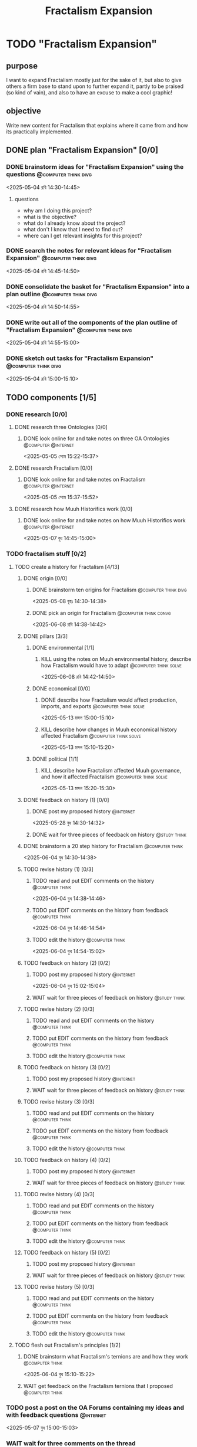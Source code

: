 #+title: Fractalism Expansion
#+FILETAGS: :work:
* TODO "Fractalism Expansion"
:PROPERTIES:
:ORDERED:  t
:END:
** purpose
I want to expand Fractalism mostly just for the sake of it, but also to give others a firm base to stand upon to further expand it, partly to be praised (so kind of vain), and also to have an excuse to make a cool graphic!
** objective
Write new content for Fractalism that explains where it came from and how its practically implemented.
** DONE plan "Fractalism Expansion" [0/0]
:PROPERTIES:
:ORDERED:  t
:END:
:LOGBOOK:
- State "DONE"       from "TODO"       [2025-05-04 রবি 15:03]
:END:
*** DONE brainstorm ideas for "Fractalism Expansion" using the questions :@computer:think:divg:
:PROPERTIES:
:EFFORT:   15min
:END:
:LOGBOOK:
- State "DONE"       from "TODO"       [2025-05-04 রবি 14:44]
CLOCK: [2025-05-04 রবি 14:36]--[2025-05-04 রবি 14:44] =>  0:08
:END:
<2025-05-04 রবি 14:30-14:45>
**** questions
- why am I doing this project?
- what is the objective?
- what do I already know about the project?
- what don't I know that I need to find out?
- where can I get relevant insights for this project?
*** DONE search the notes for relevant ideas for "Fractalism Expansion" :@computer:think:divg:
:PROPERTIES:
:EFFORT:   5min
:END:
:LOGBOOK:
- State "DONE"       from "TODO"       [2025-05-04 রবি 14:46]
CLOCK: [2025-05-04 রবি 14:45]--[2025-05-04 রবি 14:46] =>  0:01
:END:
<2025-05-04 রবি 14:45-14:50>
*** DONE consolidate the basket for "Fractalism Expansion" into a plan outline :@computer:think:divg:
:PROPERTIES:
:EFFORT:   5min
:END:
:LOGBOOK:
- State "DONE"       from "TODO"       [2025-05-04 রবি 14:50]
CLOCK: [2025-05-04 রবি 14:47]--[2025-05-04 রবি 14:50] =>  0:03
:END:
<2025-05-04 রবি 14:50-14:55>
*** DONE write out all of the components of the plan outline of "Fractalism Expansion" :@computer:think:divg:
:PROPERTIES:
:EFFORT:   5min
:END:
:LOGBOOK:
- State "DONE"       from "TODO"       [2025-05-04 রবি 14:54]
CLOCK: [2025-05-04 রবি 14:50]--[2025-05-04 রবি 14:54] =>  0:04
:END:
<2025-05-04 রবি 14:55-15:00>
*** DONE sketch out tasks for "Fractalism Expansion" :@computer:think:divg:
:PROPERTIES:
:EFFORT:   5min
:END:
:LOGBOOK:
- State "DONE"       from "TODO"       [2025-05-04 রবি 15:03]
CLOCK: [2025-05-04 রবি 14:56]--[2025-05-04 রবি 15:03] =>  0:07
:END:
<2025-05-04 রবি 15:00-15:10>
** TODO components [1/5]
:PROPERTIES:
:ORDERED:  t
:END:
*** DONE research [0/0]
:LOGBOOK:
- State "DONE"       from "TODO"       [2025-05-07 বুধ 14:54]
:END:
**** DONE research three Ontologies [0/0]
:LOGBOOK:
- State "DONE"       from "TODO"       [2025-05-05 সোম 15:31]
:END:
***** DONE look online for and take notes on three OA Ontologies :@computer:@internet:
:PROPERTIES:
:EFFORT:   15min
:END:
:LOGBOOK:
- State "DONE"       from "TODO"       [2025-05-05 সোম 15:20]
CLOCK: [2025-05-05 সোম 15:06]--[2025-05-05 সোম 15:20] =>  0:14
:END:
<2025-05-05 সোম 15:22-15:37>
**** DONE research Fractalism [0/0]
:LOGBOOK:
- State "DONE"       from "TODO"       [2025-05-05 সোম 15:31]
:END:
***** DONE look online for and take notes on Fractalism :@computer:@internet:
:PROPERTIES:
:EFFORT:   15min
:END:
:LOGBOOK:
- State "DONE"       from "TODO"       [2025-05-05 সোম 15:31]
CLOCK: [2025-05-05 সোম 15:21]--[2025-05-05 সোম 15:31] =>  0:10
:END:
<2025-05-05 সোম 15:37-15:52>
**** DONE research how Muuh Historifics work [0/0]
:LOGBOOK:
- State "DONE"       from "TODO"       [2025-05-07 বুধ 14:53]
:END:
***** DONE look online for and take notes on how Muuh Historifics work :@computer:@internet:
:PROPERTIES:
:EFFORT:   15min
:END:
:LOGBOOK:
- State "DONE"       from "TODO"       [2025-05-07 বুধ 14:53]
CLOCK: [2025-05-07 বুধ 14:45]--[2025-05-07 বুধ 14:53] =>  0:08
:END:
<2025-05-07 বুধ 14:45-15:00>
*** TODO fractalism stuff [0/2]
**** TODO create a history for Fractalism [4/13]
:PROPERTIES:
:ORDERED:  t
:END:
***** DONE origin [0/0]
:PROPERTIES:
:ORDERED:  t
:END:
:LOGBOOK:
- State "DONE"       from "TODO"       [2025-05-08 বৃহঃ 14:38]
:END:
****** DONE brainstorm ten origins for Fractalism :@computer:think:divg:
:PROPERTIES:
:EFFORT:   10min
:END:
:LOGBOOK:
- State "DONE"       from "TODO"       [2025-05-08 বৃহঃ 14:35]
CLOCK: [2025-05-08 বৃহঃ 14:27]--[2025-05-08 বৃহঃ 14:35] =>  0:08
:END:
<2025-05-08 বৃহঃ 14:30-14:38>
****** DONE pick an origin for Fractalism :@computer:think:convg:
:PROPERTIES:
:EFFORT:   5min
:END:
:LOGBOOK:
- State "DONE"       from "TODO"       [2025-05-08 বৃহঃ 14:37]
CLOCK: [2025-05-08 বৃহঃ 14:35]--[2025-05-08 বৃহঃ 14:37] =>  0:02
:END:
<2025-06-08 রবি 14:38-14:42>
***** DONE pillars [3/3]
:LOGBOOK:
- State "DONE"       from "TODO"       [2025-05-13 মঙ্গল 15:03]
:END:
****** DONE environmental [1/1]
:PROPERTIES:
:ORDERED:  t
:END:
:LOGBOOK:
- State "DONE"       from "TODO"       [2025-05-08 বৃহঃ 15:23]
:END:
******* KILL using the notes on Muuh environmental history, describe how Fractalism would have to adapt :@computer:think:solve:
:PROPERTIES:
:EFFORT:   10min
:END:
:LOGBOOK:
- State "KILL"       from "TODO"       [2025-05-08 বৃহঃ 14:38]
:END:
<2025-06-08 রবি 14:42-14:50>
****** DONE economical [0/0]
:LOGBOOK:
- State "DONE"       from "TODO"       [2025-05-13 মঙ্গল 15:02]
:END:
******* DONE describe how Fractalism would affect production, imports, and exports :@computer:think:solve:
:PROPERTIES:
:EFFORT:   10min
:END:
:LOGBOOK:
- State "DONE"       from "TODO"       [2025-05-13 মঙ্গল 15:02]
CLOCK: [2025-05-13 মঙ্গল 14:59]--[2025-05-13 মঙ্গল 15:02] =>  0:03
:END:
<2025-05-13 মঙ্গল 15:00-15:10>
******* KILL describe how changes in Muuh economical history affected Fractalism :@computer:think:solve:
:PROPERTIES:
:EFFORT:   10min
:END:
:LOGBOOK:
- State "KILL"       from "TODO"       [2025-05-13 মঙ্গল 15:02]
:END:
<2025-05-13 মঙ্গল 15:10-15:20>
****** DONE political [1/1]
:LOGBOOK:
- State "DONE"       from "TODO"       [2025-05-13 মঙ্গল 15:03]
:END:
******* KILL describe how Fractalism affected Muuh governance, and how it affected Fractalism :@computer:think:solve:
:PROPERTIES:
:EFFORT:   10min
:END:
:LOGBOOK:
- State "KILL"       from "TODO"       [2025-05-13 মঙ্গল 15:03]
CLOCK: [2025-05-13 মঙ্গল 15:02]--[2025-05-13 মঙ্গল 15:03] =>  0:01
:END:
<2025-05-13 মঙ্গল 15:20-15:30>
***** DONE feedback on history (1) [0/0]
:PROPERTIES:
:ORDERED:  t
:END:
:LOGBOOK:
- State "DONE"       from "TODO"       [2025-06-01 রবি 18:01]
:END:
****** DONE post my proposed history :@internet:
:PROPERTIES:
:EFFORT:   2min
:END:
:LOGBOOK:
- State "DONE"       from "TODO"       [2025-05-28 বুধ 14:33]
CLOCK: [2025-05-28 বুধ 14:30]--[2025-05-28 বুধ 14:33] =>  0:03
- State "DONE"       from "TODO"       [2025-05-13 মঙ্গল 15:22]
CLOCK: [2025-05-13 মঙ্গল 15:16]--[2025-05-13 মঙ্গল 15:22] =>  0:06
:END:
<2025-05-28 বুধ 14:30-14:32>
****** DONE wait for three pieces of feedback on history :@study:think:
:LOGBOOK:
- State "DONE"       from "WAIT"       [2025-06-01 রবি 18:01]
:END:
***** DONE brainstorm a 20 step history for Fractalism :@computer:think:
:PROPERTIES:
:EFFORT:   10min
:END:
:LOGBOOK:
- State "DONE"       from "TODO"       [2025-06-04 বুধ 14:38]
CLOCK: [2025-06-04 বুধ 14:29]--[2025-06-04 বুধ 14:38] =>  0:09
:END:
<2025-06-04 বুধ 14:30-14:38>
***** TODO revise history (1) [0/3]
:PROPERTIES:
:ORDERED:  t
:END:
****** TODO read and put EDIT comments on the history :@computer:think:
:PROPERTIES:
:EFFORT:   10min
:END:
<2025-06-04 বুধ 14:38-14:46>
****** TODO put EDIT comments on the history from feedback :@computer:think:
:PROPERTIES:
:EFFORT:   10min
:END:
<2025-06-04 বুধ 14:46-14:54>
****** TODO edit the history :@computer:think:
:PROPERTIES:
:EFFORT:   10min
:END:
<2025-06-04 বুধ 14:54-15:02>
***** TODO feedback on history (2) [0/2]
:PROPERTIES:
:ORDERED:  t
:END:
****** TODO post my proposed history :@internet:
:PROPERTIES:
:EFFORT:   2min
:END:
<2025-06-04 বুধ 15:02-15:04>
****** WAIT wait for three pieces of feedback on history :@study:think:
***** TODO revise history (2) [0/3]
:PROPERTIES:
:ORDERED:  t
:END:
****** TODO read and put EDIT comments on the history :@computer:think:
:PROPERTIES:
:EFFORT:   10min
:END:
****** TODO put EDIT comments on the history from feedback :@computer:think:
:PROPERTIES:
:EFFORT:   10min
:END:
****** TODO edit the history :@computer:think:
:PROPERTIES:
:EFFORT:   10min
:END:
***** TODO feedback on history (3) [0/2]
:PROPERTIES:
:ORDERED:  t
:END:
****** TODO post my proposed history :@internet:
:PROPERTIES:
:EFFORT:   2min
:END:
****** WAIT wait for three pieces of feedback on history :@study:think:
***** TODO revise history (3) [0/3]
:PROPERTIES:
:ORDERED:  t
:END:
****** TODO read and put EDIT comments on the history :@computer:think:
:PROPERTIES:
:EFFORT:   10min
:END:
****** TODO put EDIT comments on the history from feedback :@computer:think:
:PROPERTIES:
:EFFORT:   10min
:END:
****** TODO edit the history :@computer:think:
:PROPERTIES:
:EFFORT:   10min
:END:
***** TODO feedback on history (4) [0/2]
:PROPERTIES:
:ORDERED:  t
:END:
****** TODO post my proposed history :@internet:
:PROPERTIES:
:EFFORT:   2min
:END:
****** WAIT wait for three pieces of feedback on history :@study:think:
***** TODO revise history (4) [0/3]
:PROPERTIES:
:ORDERED:  t
:END:
****** TODO read and put EDIT comments on the history :@computer:think:
:PROPERTIES:
:EFFORT:   10min
:END:
****** TODO put EDIT comments on the history from feedback :@computer:think:
:PROPERTIES:
:EFFORT:   10min
:END:
****** TODO edit the history :@computer:think:
:PROPERTIES:
:EFFORT:   10min
:END:
***** TODO feedback on history (5) [0/2]
:PROPERTIES:
:ORDERED:  t
:END:
****** TODO post my proposed history :@internet:
:PROPERTIES:
:EFFORT:   2min
:END:
****** WAIT wait for three pieces of feedback on history :@study:think:
***** TODO revise history (5) [0/3]
:PROPERTIES:
:ORDERED:  t
:END:
****** TODO read and put EDIT comments on the history :@computer:think:
:PROPERTIES:
:EFFORT:   10min
:END:
****** TODO put EDIT comments on the history from feedback :@computer:think:
:PROPERTIES:
:EFFORT:   10min
:END:
****** TODO edit the history :@computer:think:
:PROPERTIES:
:EFFORT:   10min
:END:
**** TODO flesh out Fractalism's principles [1/2]
:PROPERTIES:
:ORDERED:  t
:END:
***** DONE brainstorm what Fractalism's ternions are and how they work :@computer:think:
:PROPERTIES:
:EFFORT:   15min
:END:
:LOGBOOK:
- State "DONE"       from "TODO"       [2025-06-04 বুধ 14:48]
CLOCK: [2025-06-04 বুধ 14:39]--[2025-06-04 বুধ 14:48] =>  0:09
:END:
<2025-06-04 বুধ 15:10-15:22>
***** WAIT get feedback on the Fractalism ternions that I proposed :@computer:think:
:PROPERTIES:
:EFFORT:   2min
:END:
:LOGBOOK:
- State "WAIT"       from "TODO"       [2025-06-04 বুধ 14:57]
CLOCK: [2025-06-04 বুধ 14:49]--[2025-06-04 বুধ 14:57] =>  0:08
:END:
*** TODO post a post on the OA Forums containing my ideas and with feedback questions :@internet:
:PROPERTIES:
:EFFORT:   3min
:END:
<2025-05-07 বুধ 15:00-15:03>
*** WAIT wait for three comments on the thread
:LOGBOOK:
- State "WAIT"       from              [2025-05-04 রবি 14:52]
:END:
*** TODO make a nice little image for Fractalism [0/3]
:PROPERTIES:
:ORDERED:  t
:END:
**** TODO draw an outline of the Fractalism logo :@computer:think:
:PROPERTIES:
:EFFORT:   5min
:END:
**** TODO fill the Fractalism logo with color :@computer:think:
:PROPERTIES:
:EFFORT:   5min
:END:
**** TODO engrave the Fractalism logo with texture :@computer:think:
:PROPERTIES:
:EFFORT:   5min
:END:
** TODO finish "Fractalism Expansion" [/]
:PROPERTIES:
:ORDERED:  t
:END:
*** TODO write a report of how well the project went :@computer:think:divg:
:PROPERTIES:
:EFFORT:   10min
:END:
